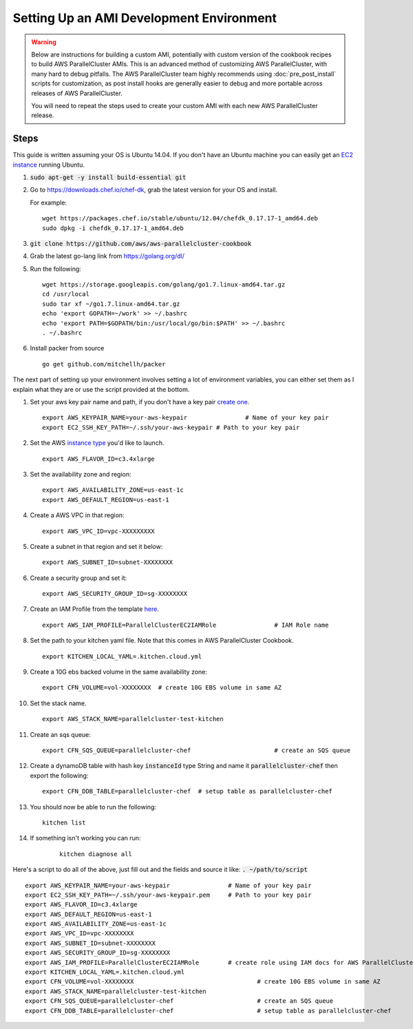 .. _ami_development:

#########################################
Setting Up an AMI Development Environment
#########################################

.. warning::
    Below are instructions for building a custom AMI, potentially with custom version of the cookbook recipes to build AWS ParallelCluster AMIs.
    This is an advanced method of customizing AWS ParallelCluster, with many hard to debug pitfalls.
    The AWS ParallelCluster team highly recommends using :doc:`pre_post_install` scripts for customization, as post install hooks are generally easier to debug and more portable across releases of AWS ParallelCluster.

    You will need to repeat the steps used to create your custom AMI with each new AWS ParallelCluster release.

Steps
=====

This guide is written assuming your OS is Ubuntu 14.04. If you don't have an Ubuntu machine you can easily get an `EC2 instance <https://docs.aws.amazon.com/AWSEC2/latest/UserGuide/EC2_GetStarted.html>`_ running Ubuntu.

#.	:code:`sudo apt-get -y install build-essential git`
#.	Go to https://downloads.chef.io/chef-dk, grab the latest version for your OS and install.

	For example:
	::

		wget https://packages.chef.io/stable/ubuntu/12.04/chefdk_0.17.17-1_amd64.deb
		sudo dpkg -i chefdk_0.17.17-1_amd64.deb

#.	:code:`git clone https://github.com/aws/aws-parallelcluster-cookbook`
#.	Grab the latest go-lang link from https://golang.org/dl/
#.	Run the following:

	::

		wget https://storage.googleapis.com/golang/go1.7.linux-amd64.tar.gz
		cd /usr/local
		sudo tar xf ~/go1.7.linux-amd64.tar.gz
		echo 'export GOPATH=~/work' >> ~/.bashrc
		echo 'export PATH=$GOPATH/bin:/usr/local/go/bin:$PATH' >> ~/.bashrc
		. ~/.bashrc

#.	Install packer from source

	::

		go get github.com/mitchellh/packer


The next part of setting up your environment involves setting a lot of environment variables, you can either set them as I explain what they are or use the script provided at the bottom.

#.	Set your aws key pair name and path, if you don't have a key pair `create one <https://docs.aws.amazon.com/AWSEC2/latest/UserGuide/ec2-key-pairs.html#having-ec2-create-your-key-pair>`_.

	::

		export AWS_KEYPAIR_NAME=your-aws-keypair 		# Name of your key pair
		export EC2_SSH_KEY_PATH=~/.ssh/your-aws-keypair # Path to your key pair

#.	Set the AWS `instance type <https://aws.amazon.com/ec2/instance-types/>`_ you'd like to launch.

	::

		export AWS_FLAVOR_ID=c3.4xlarge

#.	Set the availability zone and region:
	::

		export AWS_AVAILABILITY_ZONE=us-east-1c
		export AWS_DEFAULT_REGION=us-east-1

#.	Create a AWS VPC in that region:

	::

		export AWS_VPC_ID=vpc-XXXXXXXXX

#.	Create a subnet in that region and set it below:

	::

		export AWS_SUBNET_ID=subnet-XXXXXXXX

#.	Create a security group and set it:

	::

		export AWS_SECURITY_GROUP_ID=sg-XXXXXXXX

#.	Create an IAM Profile from the template `here <https://aws-parallelcluster.readthedocs.io/en/latest/iam.html>`_.

	::

		export AWS_IAM_PROFILE=ParallelClusterEC2IAMRole		# IAM Role name

#.	Set the path to your kitchen yaml file. Note that this comes in AWS ParallelCluster Cookbook.

	::

		export KITCHEN_LOCAL_YAML=.kitchen.cloud.yml

#.	Create a 10G ebs backed volume in the same availability zone:

	::

		export CFN_VOLUME=vol-XXXXXXXX	# create 10G EBS volume in same AZ

#.	Set the stack name.

	::

		export AWS_STACK_NAME=parallelcluster-test-kitchen

#.	Create an sqs queue:

	::

		export CFN_SQS_QUEUE=parallelcluster-chef   			# create an SQS queue

#.	Create a dynamoDB table with hash key :code:`instanceId` type String and name it :code:`parallelcluster-chef` then export the following:

	::

		export CFN_DDB_TABLE=parallelcluster-chef  # setup table as parallelcluster-chef

#.	You should now be able to run the following:

	::

		kitchen list

#. If something isn't working you can run:

	::

		kitchen diagnose all


Here's a script to do all of the above, just fill out and the fields and source it like: :code:`. ~/path/to/script`

::

	export AWS_KEYPAIR_NAME=your-aws-keypair 		# Name of your key pair
	export EC2_SSH_KEY_PATH=~/.ssh/your-aws-keypair.pem 	# Path to your key pair
	export AWS_FLAVOR_ID=c3.4xlarge
	export AWS_DEFAULT_REGION=us-east-1
	export AWS_AVAILABILITY_ZONE=us-east-1c
	export AWS_VPC_ID=vpc-XXXXXXXX
	export AWS_SUBNET_ID=subnet-XXXXXXXX
	export AWS_SECURITY_GROUP_ID=sg-XXXXXXXX
	export AWS_IAM_PROFILE=ParallelClusterEC2IAMRole  	# create role using IAM docs for AWS ParallelCluster
	export KITCHEN_LOCAL_YAML=.kitchen.cloud.yml
	export CFN_VOLUME=vol-XXXXXXXX  				# create 10G EBS volume in same AZ
	export AWS_STACK_NAME=parallelcluster-test-kitchen
	export CFN_SQS_QUEUE=parallelcluster-chef   			# create an SQS queue
	export CFN_DDB_TABLE=parallelcluster-chef 			# setup table as parallelcluster-chef
